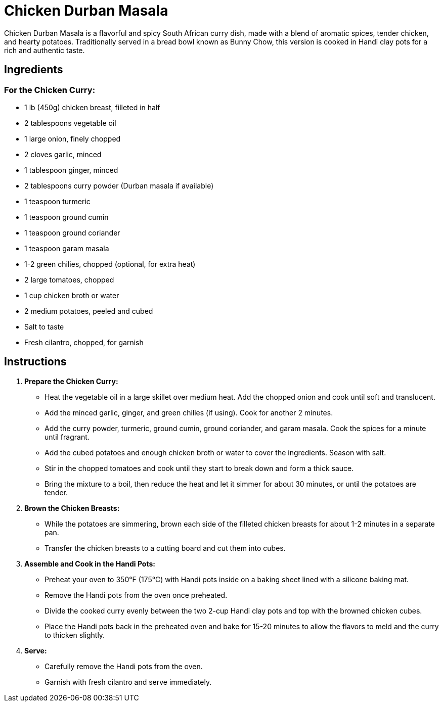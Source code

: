 = Chicken Durban Masala

Chicken Durban Masala is a flavorful and spicy South African curry dish, made with a blend of aromatic spices, tender chicken, and hearty potatoes. Traditionally served in a bread bowl known as Bunny Chow, this version is cooked in Handi clay pots for a rich and authentic taste.

== Ingredients

=== For the Chicken Curry:
* 1 lb (450g) chicken breast, filleted in half
* 2 tablespoons vegetable oil
* 1 large onion, finely chopped
* 2 cloves garlic, minced
* 1 tablespoon ginger, minced
* 2 tablespoons curry powder (Durban masala if available)
* 1 teaspoon turmeric
* 1 teaspoon ground cumin
* 1 teaspoon ground coriander
* 1 teaspoon garam masala
* 1-2 green chilies, chopped (optional, for extra heat)
* 2 large tomatoes, chopped
* 1 cup chicken broth or water
* 2 medium potatoes, peeled and cubed
* Salt to taste
* Fresh cilantro, chopped, for garnish

== Instructions

1. **Prepare the Chicken Curry:**
   * Heat the vegetable oil in a large skillet over medium heat. Add the chopped onion and cook until soft and translucent.
   * Add the minced garlic, ginger, and green chilies (if using). Cook for another 2 minutes.
   * Add the curry powder, turmeric, ground cumin, ground coriander, and garam masala. Cook the spices for a minute until fragrant.
   * Add the cubed potatoes and enough chicken broth or water to cover the ingredients. Season with salt.
   * Stir in the chopped tomatoes and cook until they start to break down and form a thick sauce.
   * Bring the mixture to a boil, then reduce the heat and let it simmer for about 30 minutes, or until the potatoes are tender.

2. **Brown the Chicken Breasts:**
   * While the potatoes are simmering, brown each side of the filleted chicken breasts for about 1-2 minutes in a separate pan.
   * Transfer the chicken breasts to a cutting board and cut them into cubes.

3. **Assemble and Cook in the Handi Pots:**
   * Preheat your oven to 350°F (175°C) with Handi pots inside on a baking sheet lined with a silicone baking mat.
   * Remove the Handi pots from the oven once preheated.
   * Divide the cooked curry evenly between the two 2-cup Handi clay pots and top with the browned chicken cubes.
   * Place the Handi pots back in the preheated oven and bake for 15-20 minutes to allow the flavors to meld and the curry to thicken slightly.

4. **Serve:**
   * Carefully remove the Handi pots from the oven.
   * Garnish with fresh cilantro and serve immediately.
